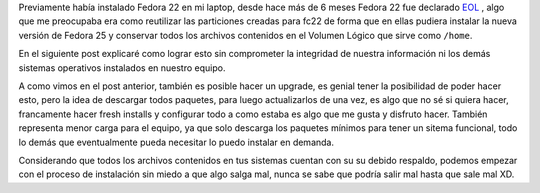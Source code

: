 .. title: Anaconda y LVM sobre LUKS
.. slug: anaconda-y-lvm-sobre-luks
.. date: 2017-02-03 16:59:06 UTC-06:00
.. tags: anaconda, fc25, fedora, luks, lvm
.. category: floss
.. link: 
.. description: Reutilizando LUKS y VG en una instalación cifrada de Fedora.
.. type: text

Previamente había instalado Fedora 22 en mi laptop, desde hace más de 6 meses
Fedora 22 fue declarado `EOL <https://fedoramagazine.org/fedora-22-end-life/>`_
, algo que me preocupaba era como reutilizar las particiones creadas para fc22
de forma que en ellas pudiera instalar la nueva versión de Fedora 25 y
conservar todos los archivos contenidos en el Volumen Lógico que sirve como
``/home``.

En el siguiente post explicaré como lograr esto sin comprometer la integridad
de nuestra información ni los demás sistemas operativos instalados en nuestro
equipo.

.. TEASER_END

A como vimos en el post anterior, también es posible hacer un upgrade, es
genial tener la posibilidad de poder hacer esto, pero la idea de descargar
todos paquetes, para luego actualizarlos de una vez, es algo que no sé si
quiera hacer, francamente hacer fresh installs y configurar todo a como
estaba es algo que me gusta y disfruto hacer. También representa menor carga
para el equipo, ya que solo descarga los paquetes mínimos para tener un
sitema funcional, todo lo demás que eventualmente pueda necesitar lo puedo
instalar en demanda.

Considerando que todos los archivos contenidos en tus sistemas cuentan con su
su debido respaldo, podemos empezar con el proceso de instalación sin miedo a
que algo salga mal, nunca se sabe que podría salir mal hasta que sale mal XD.


